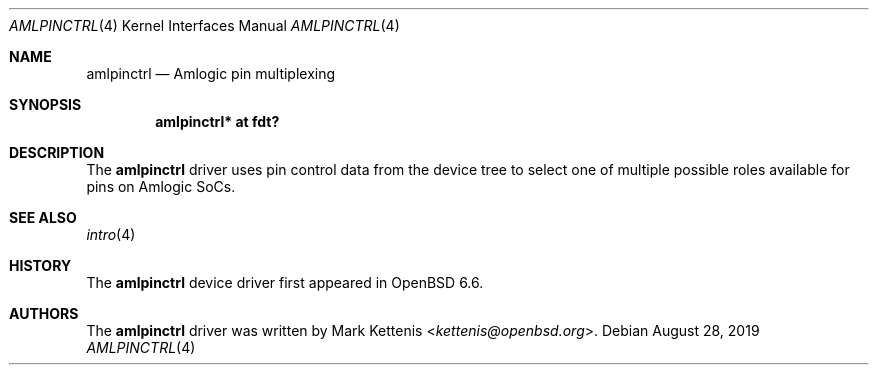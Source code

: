 .\"	$OpenBSD: amlpinctrl.4,v 1.1 2019/08/28 09:46:32 kettenis Exp $
.\"
.\" Copyright (c) 2019 Mark Kettenis <kettenis@openbsd.org>
.\"
.\" Permission to use, copy, modify, and distribute this software for any
.\" purpose with or without fee is hereby granted, provided that the above
.\" copyright notice and this permission notice appear in all copies.
.\"
.\" THE SOFTWARE IS PROVIDED "AS IS" AND THE AUTHOR DISCLAIMS ALL WARRANTIES
.\" WITH REGARD TO THIS SOFTWARE INCLUDING ALL IMPLIED WARRANTIES OF
.\" MERCHANTABILITY AND FITNESS. IN NO EVENT SHALL THE AUTHOR BE LIABLE FOR
.\" ANY SPECIAL, DIRECT, INDIRECT, OR CONSEQUENTIAL DAMAGES OR ANY DAMAGES
.\" WHATSOEVER RESULTING FROM LOSS OF USE, DATA OR PROFITS, WHETHER IN AN
.\" ACTION OF CONTRACT, NEGLIGENCE OR OTHER TORTIOUS ACTION, ARISING OUT OF
.\" OR IN CONNECTION WITH THE USE OR PERFORMANCE OF THIS SOFTWARE.
.\"
.Dd $Mdocdate: August 28 2019 $
.Dt AMLPINCTRL 4
.Os
.Sh NAME
.Nm amlpinctrl
.Nd Amlogic pin multiplexing
.Sh SYNOPSIS
.Cd "amlpinctrl* at fdt?"
.Sh DESCRIPTION
The
.Nm
driver uses pin control data from the device tree to select one of
multiple possible roles available for pins on Amlogic SoCs.
.Sh SEE ALSO
.Xr intro 4
.Sh HISTORY
The
.Nm
device driver first appeared in
.Ox 6.6 .
.Sh AUTHORS
.An -nosplit
The
.Nm
driver was written by
.An Mark Kettenis Aq Mt kettenis@openbsd.org .
